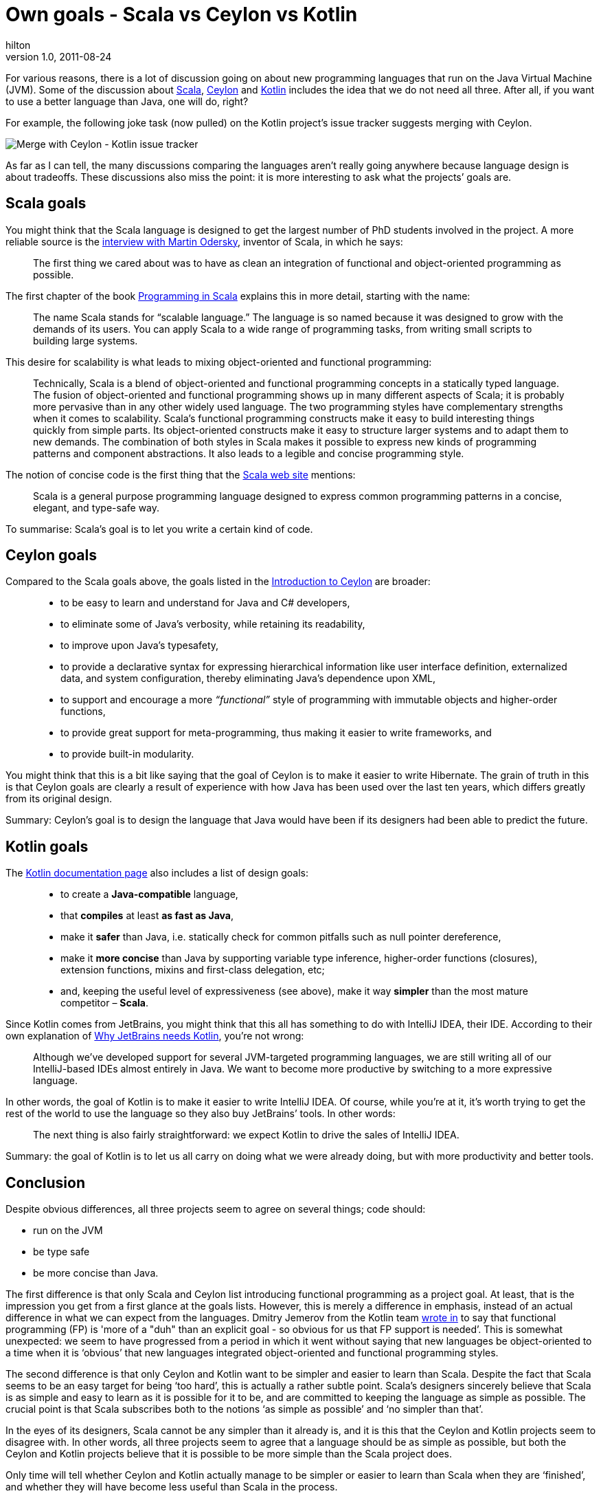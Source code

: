 
= Own goals - Scala vs Ceylon vs Kotlin
hilton
v1.0, 2011-08-24
:title: Own goals - Scala vs Ceylon vs Kotlin
:tags: [ceylon,scala,kotlin,opinion]

For various reasons, there is a lot of
discussion going on about new programming languages that run on the Java
Virtual Machine (JVM). Some of the discussion about
http://en.wikipedia.org/wiki/Scala_(programming_language)[Scala],
http://en.wikipedia.org/wiki/Ceylon_Project[Ceylon] and
http://en.wikipedia.org/wiki/Kotlin_(programming_language)[Kotlin]
includes the idea that we do not need all three. After all, if you want
to use a better language than Java, one will do, right?

For example, the following joke task (now pulled) on the Kotlin
project’s issue tracker suggests merging with Ceylon.

image:../media/2011-08-24-scala-ceylon-kotlin-goals/merge-with-ceylon.png[Merge with Ceylon - Kotlin issue tracker]

As far as I can tell, the many discussions comparing the languages
aren’t really going anywhere because language design is about tradeoffs.
These discussions also miss the point: it is more interesting to ask
what the projects’ goals are.

[[scala]]
== Scala goals

You might think that the Scala language is designed to get the largest
number of PhD students involved in the project. A more reliable source
is the
http://www.artima.com/scalazine/articles/goals_of_scala.html[interview
with Martin Odersky], inventor of Scala, in which he says:

____
The first thing we cared about was to have as clean an integration of
functional and object-oriented programming as possible.
____

The first chapter of the book
http://www.artima.com/shop/programming_in_scala[Programming in Scala]
explains this in more detail, starting with the name:

____
The name Scala stands for “scalable language.” The language is so named
because it was designed to grow with the demands of its users. You can
apply Scala to a wide range of programming tasks, from writing small
scripts to building large systems.
____

This desire for scalability is what leads to mixing object-oriented and
functional programming:

____
Technically, Scala is a blend of object-oriented and functional
programming concepts in a statically typed language. The fusion of
object-oriented and functional programming shows up in many different
aspects of Scala; it is probably more pervasive than in any other widely
used language. The two programming styles have complementary strengths
when it comes to scalability. Scala’s functional programming constructs
make it easy to build interesting things quickly from simple parts. Its
object-oriented constructs make it easy to structure larger systems and
to adapt them to new demands. The combination of both styles in Scala
makes it possible to express new kinds of programming patterns and
component abstractions. It also leads to a legible and concise
programming style.
____

The notion of concise code is the first thing that the
http://www.scala-lang.org/[Scala web site] mentions:

____
Scala is a general purpose programming language designed to express
common programming patterns in a concise, elegant, and type-safe way.
____

To summarise: Scala’s goal is to let you write a certain kind of code.

[[ceylon]]
== Ceylon goals

Compared to the Scala goals above, the goals listed in the
http://in.relation.to/Bloggers/IntroductionToCeylonPart1[Introduction to
Ceylon] are broader:

____
* to be easy to learn and understand for Java and C# developers,
* to eliminate some of Java’s verbosity, while retaining its
readability,
* to improve upon Java's typesafety,
* to provide a declarative syntax for expressing hierarchical
information like user interface definition, externalized data, and
system configuration, thereby eliminating Java's dependence upon XML,
* to support and encourage a more _“functional”_ style of programming
with immutable objects and higher-order functions,
* to provide great support for meta-programming, thus making it easier
to write frameworks, and
* to provide built-in modularity.
____

You might think that this is a bit like saying that the goal of Ceylon
is to make it easier to write Hibernate. The grain of truth in this is
that Ceylon goals are clearly a result of experience with how Java has
been used over the last ten years, which differs greatly from its
original design.

Summary: Ceylon’s goal is to design the language that Java would have
been if its designers had been able to predict the future.

[[kotlin]]
== Kotlin goals

The http://confluence.jetbrains.net/display/Kotlin/Welcome[Kotlin
documentation page] also includes a list of design goals:

____
* to create a *Java-compatible* language,
* that *compiles* at least *as fast as Java*,
* make it *safer* than Java, i.e. statically check for common pitfalls
such as null pointer dereference,
* make it *more concise* than Java by supporting variable type
inference, higher-order functions (closures), extension functions,
mixins and first-class delegation, etc;
* and, keeping the useful level of expressiveness (see above), make it
way *simpler* than the most mature competitor – *Scala*.
____

Since Kotlin comes from JetBrains, you might think that this all has
something to do with IntelliJ IDEA, their IDE. According to their own
explanation of
http://blog.jetbrains.com/kotlin/2011/08/why-jetbrains-needs-kotlin/[Why
JetBrains needs Kotlin], you’re not wrong:

____
Although we’ve developed support for several JVM-targeted programming
languages, we are still writing all of our IntelliJ-based IDEs almost
entirely in Java. We want to become more productive by switching to a
more expressive language.
____

In other words, the goal of Kotlin is to make it easier to write
IntelliJ IDEA. Of course, while you’re at it, it’s worth trying to get
the rest of the world to use the language so they also buy JetBrains’
tools. In other words:

____
The next thing is also fairly straightforward: we expect Kotlin to drive
the sales of IntelliJ IDEA.
____

Summary: the goal of Kotlin is to let us all carry on doing what we were
already doing, but with more productivity and better tools.

== Conclusion

Despite obvious differences, all three projects seem to agree on several
things; code should:

* run on the JVM
* be type safe
* be more concise than Java.

The first difference is that only Scala and Ceylon list introducing
functional programming as a project goal. At least, that is the
impression you get from a first glance at the goals lists. However, this
is merely a difference in emphasis, instead of an actual difference in
what we can expect from the languages. Dmitry Jemerov from the Kotlin
team http://twitter.com/#!/intelliyole/status/106337531699802112[wrote
in] to say that functional programming (FP) is 'more of a "duh" than an
explicit goal - so obvious for us that FP support is needed’. This is
somewhat unexpected: we seem to have progressed from a period in which
it went without saying that new languages be object-oriented to a time
when it is ‘obvious’ that new languages integrated object-oriented and
functional programming styles.

The second difference is that only Ceylon and Kotlin want to be simpler
and easier to learn than Scala. Despite the fact that Scala seems to be
an easy target for being ‘too hard’, this is actually a rather subtle
point. Scala’s designers sincerely believe that Scala is as simple and
easy to learn as it is possible for it to be, and are committed to
keeping the language as simple as possible. The crucial point is that
Scala subscribes both to the notions ‘as simple as possible’ and ‘no
simpler than that’.

In the eyes of its designers, Scala cannot be any simpler than it
already is, and it is this that the Ceylon and Kotlin projects seem to
disagree with. In other words, all three projects seem to agree that a
language should be as simple as possible, but both the Ceylon and Kotlin
projects believe that it is possible to be more simple than the Scala
project does.

Only time will tell whether Ceylon and Kotlin actually manage to be
simpler or easier to learn than Scala when they are ‘finished’, and
whether they will have become less useful than Scala in the process.
